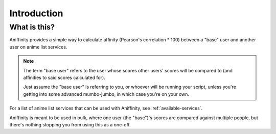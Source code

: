 Introduction
============


What is this?
-------------

Aniffinity provides a simple way to calculate affinity (Pearson's correlation * 100)
between a "base" user and another user on anime list services.

..  note::
    The term "base user" refers to the user whose scores other users' scores
    will be compared to (and affinities to said scores calculated for).

    Just assume the "base user" is referring to you, or whoever will be running
    your script, unless you're getting into some advanced mumbo-jumbo,
    in which case you're on your own.

For a list of anime list services that can be used with Aniffinity, see
:ref:`available-services`.

Aniffinity is meant to be used in bulk, where one user (the "base")'s scores are compared
against multiple people, but there's nothing stopping you from using this as a one-off.
